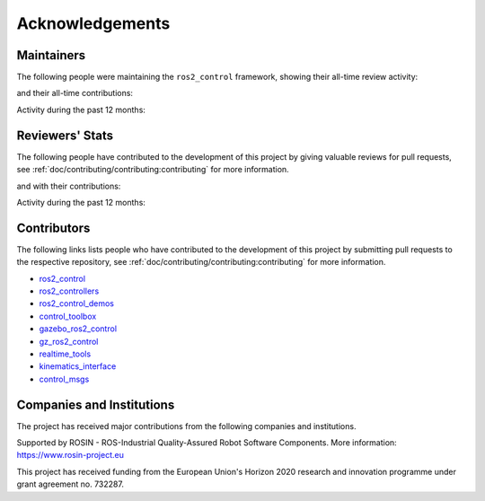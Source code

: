 .. _acknowledgements:

Acknowledgements
================

Maintainers
----------------
The following people were maintaining the ``ros2_control`` framework, showing their all-time review activity:

.. raw:: html
   :file: reviewers_maintainers_stats.html

and their all-time contributions:

.. raw:: html
   :file: contributors_maintainers_stats.html

Activity during the past 12 months:

.. raw:: html
  :file: reviewers_maintainers_stats_recent.html

.. raw:: html
  :file: contributors_maintainers_stats_recent.html

Reviewers' Stats
----------------
The following people have contributed to the development of this project by giving valuable reviews for pull requests, see :ref:`doc/contributing/contributing:contributing` for more information.

.. raw:: html
  :file: reviewers_stats.html

and with their contributions:

.. raw:: html
  :file: contributors_stats.html

Activity during the past 12 months:

.. raw:: html
  :file: reviewers_stats_recent.html

.. raw:: html
  :file: contributors_stats_recent.html

Contributors
----------------

The following links lists people who have contributed to the development of this project by submitting pull requests to the respective repository, see :ref:`doc/contributing/contributing:contributing` for more information.

* `ros2_control <https://github.com/ros-controls/ros2_control/graphs/contributors>`_
* `ros2_controllers <https://github.com/ros-controls/ros2_controllers/graphs/contributors>`_
* `ros2_control_demos <https://github.com/ros-controls/ros2_control_demos/graphs/contributors>`_
* `control_toolbox <https://github.com/ros-controls/control_toolbox/graphs/contributors>`_
* `gazebo_ros2_control <https://github.com/ros-controls/gazebo_ros2_control/graphs/contributors>`_
* `gz_ros2_control <https://github.com/ros-controls/gz_ros2_control/graphs/contributors>`_
* `realtime_tools <https://github.com/ros-controls/realtime_tools/graphs/contributors>`_
* `kinematics_interface <https://github.com/ros-controls/kinematics_interface/graphs/contributors>`_
* `control_msgs <https://github.com/ros-controls/control_msgs/graphs/contributors>`_


Companies and Institutions
--------------------------
The project has received major contributions from the following companies and institutions.

|palroboticslogo|

.. |palroboticslogo| image:: images/palroboticslogo.png
    :width: 300
    :alt: "PAL Robotics"

|picknikroboticslogo|

.. |picknikroboticslogo| image:: images/picknikroboticslogo.png
    :width: 300
    :alt: "PickNik Robotics"

|stoglroboticslogo|

.. |stoglroboticslogo| image:: images/stoglroboticslogo.png
    :width: 300
    :alt: "Stogl Robotics Consulting"

|rosin_ack_logo_wide|

Supported by ROSIN - ROS-Industrial Quality-Assured Robot Software Components.
More information: https://www.rosin-project.eu

This project has received funding from the European Union's Horizon 2020
research and innovation programme under grant agreement no. 732287.

.. |rosin_ack_logo_wide| image:: images/rosin_ack_logo_wide.png
    :height: 60
    :alt: "ROSIN"
